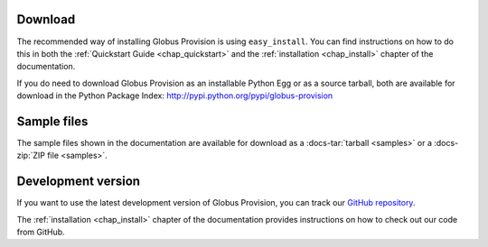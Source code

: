 Download
========

The recommended way of installing Globus Provision is using ``easy_install``. You can find
instructions on how to do this in both the :ref:`Quickstart Guide <chap_quickstart>` and the 
:ref:`installation <chap_install>` chapter of the documentation.

If you do need to download Globus Provision as an installable Python Egg or as a source
tarball, both are available for download in the Python Package Index: http://pypi.python.org/pypi/globus-provision

Sample files
============

The sample files shown in the documentation are available for download as a
:docs-tar:`tarball <samples>` or a :docs-zip:`ZIP file <samples>`.

Development version
===================

If you want to use the latest development version of Globus Provision, you can
track our `GitHub repository <https://github.com/globusonline/provision>`_.

The :ref:`installation <chap_install>` chapter of the documentation provides
instructions on how to check out our code from GitHub.
  